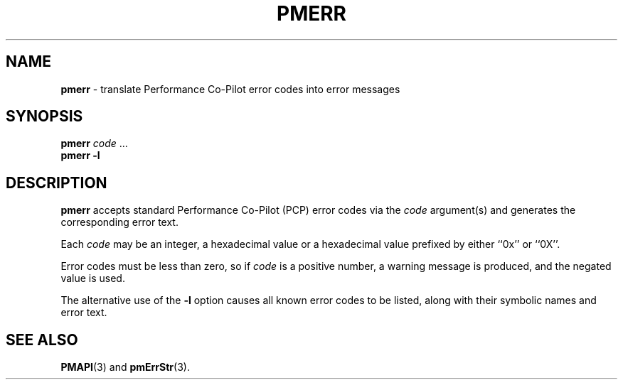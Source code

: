 '\"macro stdmacro
.\" $Id: pmerr.1,v 1.1 1997/05/09 05:17:59 markgw Exp $
.nr X
.if \nX=0 .ds x} PMERR 1 "Performance Co-Pilot" "\&"
.if \nX=1 .ds x} PMERR 1 "Performance Co-Pilot"
.if \nX=2 .ds x} PMERR 1 "" "\&"
.if \nX=3 .ds x} PMERR "" "" "\&"
.TH \*(x}
.SH NAME
\f3pmerr\f1 \- translate Performance Co-Pilot error codes into error messages
.\" literals use .B or \f3
.\" arguments use .I or \f2
.SH SYNOPSIS
.B pmerr
.I code
\&...
.br
.B pmerr
\f3\-l\f1
.SH DESCRIPTION
.B pmerr
accepts
standard Performance Co-Pilot (PCP)
error codes via the
.I code
argument(s) and generates the corresponding error text.
.PP
Each
.I code
may be an integer, a hexadecimal value or a hexadecimal value prefixed
by either ``0x'' or ``0X''.
.PP
Error codes must be less than zero, so if
.I code
is a positive number, a warning message is produced, and the
negated value is used.
.PP
The alternative use of the
.B \-l
option causes all known error codes to be listed, along with their
symbolic names and error text.
.SH SEE ALSO
.BR PMAPI (3)
and
.BR pmErrStr (3).
